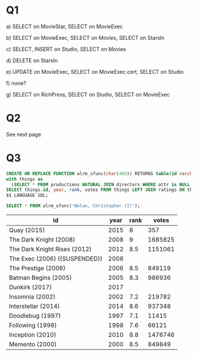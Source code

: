 #+OPTIONS: toc:nil
#+OPTIONS: num:1
#+LATEX_HEADER: \usepackage[margin=1in]{geometry}
* Q1
a) SELECT on MovieStar, SELECT on MovieExec

b) SELECT on MovieExec, SELECT on Movies, SELECT on StarsIn

c) SELECT, INSERT on Studio, SELECT on Movies

d) DELETE on StarsIn

e) UPDATE on MovieExec, SELECT on MovieExec.cert, SELECT on Studio 

f) none?

g) SELECT on RichPress, SELECT on Studio, SELECT on MovieExec 

* Q2
See next page
* Q3
#+BEGIN_SRC sql :cmdline -h studentdb.csc.uvic.ca -U alrm imdb 
CREATE OR REPLACE FUNCTION alrm_sfunc(char(400)) RETURNS table(id varchar(400), year integer, rank double precision, votes integer) as $$
with things as 
  (SELECT * FROM productions NATURAL JOIN directors WHERE attr is NULL and pid=$1)
SELECT things.id, year, rank, votes FROM things LEFT JOIN ratings ON things.id = ratings.id;
$$ LANGUAGE SQL;
#+END_SRC

#+RESULTS:
| CREATE FUNCTION |
|-----------------|

#+BEGIN_SRC sql :cmdline -h studentdb.csc.uvic.ca -U alrm imdb 
SELECT * FROM alrm_sfunc('Nolan, Christopher (I)');
#+END_SRC

#+movies:
| id                            | year | rank |   votes |
|-------------------------------+------+------+---------|
| Quay (2015)                   | 2015 |    8 |     357 |
| The Dark Knight (2008)        | 2008 |    9 | 1685825 |
| The Dark Knight Rises (2012)  | 2012 |  8.5 | 1151061 |
| The Exec (2006) {{SUSPENDED}} | 2006 |      |         |
| The Prestige (2006)           | 2006 |  8.5 |  849119 |
| Batman Begins (2005)          | 2005 |  8.3 |  986936 |
| Dunkirk (2017)                | 2017 |      |         |
| Insomnia (2002)               | 2002 |  7.2 |  219782 |
| Interstellar (2014)           | 2014 |  8.6 |  937348 |
| Doodlebug (1997)              | 1997 |  7.1 |   11415 |
| Following (1998)              | 1998 |  7.6 |   66121 |
| Inception (2010)              | 2010 |  8.8 | 1476746 |
| Memento (2000)                | 2000 |  8.5 |  849849 |
